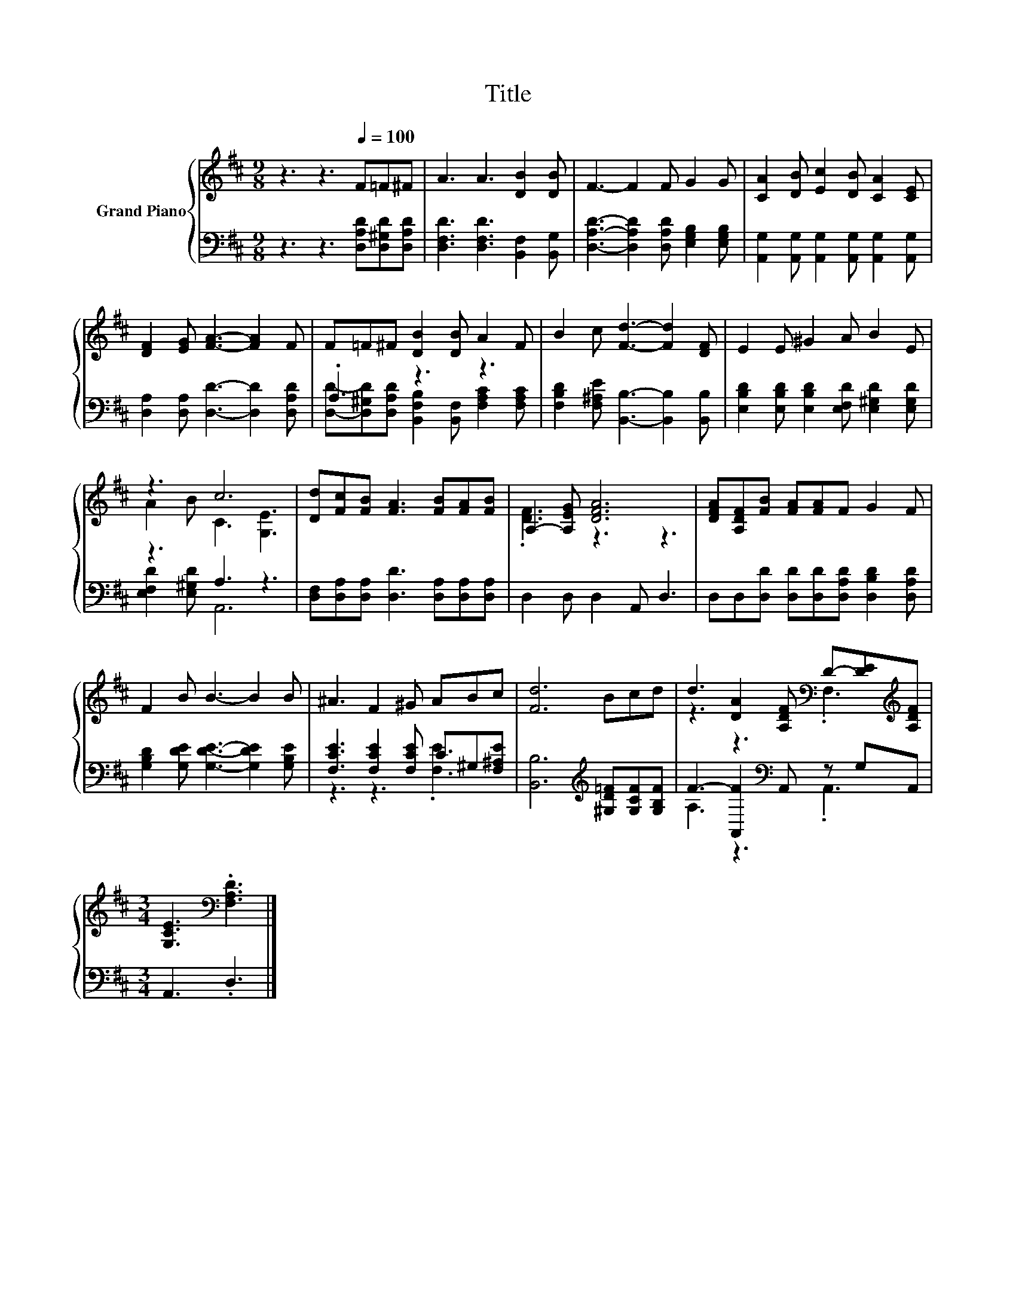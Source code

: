 X:1
T:Title
%%score { ( 1 4 ) | ( 2 3 ) }
L:1/8
M:9/8
K:D
V:1 treble nm="Grand Piano"
V:4 treble 
V:2 bass 
V:3 bass 
V:1
 z3 z3[Q:1/4=100] F=F^F | A3 A3 [DB]2 [DB] | F3- F2 F G2 G | [CA]2 [DB] [Ec]2 [DB] [CA]2 [CE] | %4
 [DF]2 [EG] [FA]3- [FA]2 F | F=F^F [DB]2 [DB] A2 F | B2 c [Fd]3- [Fd]2 [DF] | E2 E ^G2 A B2 E | %8
 z3 c6 | [Dd][Fc][FB] [FA]3 [FB][FA][FB] | A,2- [A,EG] [DFA]6 | [DFA][A,DF][FB] [FA][FA]F G2 F | %12
 F2 B B3- B2 B | ^A3 F2 ^G ABc | [Fd]6 Bcd | d3 [DA]2 [A,DF][K:bass] D-[DE][K:treble][A,DF] | %16
[M:3/4] [G,CE]3[K:bass] .[F,A,D]3 |] %17
V:2
 z3 z3 [D,A,D][D,^G,D][D,A,D] | [D,F,D]3 [D,F,D]3 [B,,F,]2 [B,,G,] | %2
 [D,A,D]3- [D,A,D]2 [D,A,D] [E,G,B,]2 [E,G,B,] | %3
 [A,,G,]2 [A,,G,] [A,,G,]2 [A,,G,] [A,,G,]2 [A,,G,] | [D,A,]2 [D,A,] [D,D]3- [D,D]2 [D,A,D] | %5
 .A,3 z3 z3 | [F,B,D]2 [F,^A,E] [B,,B,]3- [B,,B,]2 [B,,B,] | %7
 [E,B,D]2 [E,B,D] [E,B,D]2 [E,F,D] [E,^G,D]2 [E,G,D] | z3 A,3 z3 | %9
 [D,F,][D,A,][D,A,] [D,D]3 [D,A,][D,A,][D,A,] | D,2 D, D,2 A,, D,3 | %11
 D,D,[D,D] [D,D][D,D][D,A,D] [D,B,D]2 [D,A,D] | [G,B,D]2 [G,DE] [G,DE]3- [G,DE]2 [G,B,E] | %13
 [F,CE]3 [F,CE]2 [F,CE] C^G,[F,^A,E] | [B,,B,]6[K:treble] [^G,D=F][G,CF][G,B,F] | %15
 F3- [A,,F]2[K:bass] A,, z G,A,, |[M:3/4] A,,3 .D,3 |] %17
V:3
 x9 | x9 | x9 | x9 | x9 | [D,D]-[D,^G,D][D,A,D] [B,,F,B,]2 [B,,F,] [F,A,C]2 [F,A,C] | x9 | x9 | %8
 [E,F,D]2 [E,^G,D] A,,6 | x9 | x9 | x9 | x9 | z3 z3 .[F,E]3 | x6[K:treble] x3 | %15
 A,3 z3[K:bass] .A,,3 |[M:3/4] x6 |] %17
V:4
 x9 | x9 | x9 | x9 | x9 | x9 | x9 | x9 | A2 B C3 [G,E]3 | x9 | .[DF]3 z3 z3 | x9 | x9 | x9 | x9 | %15
 z3 z3[K:bass] .F,3[K:treble] |[M:3/4] x3[K:bass] x3 |] %17

